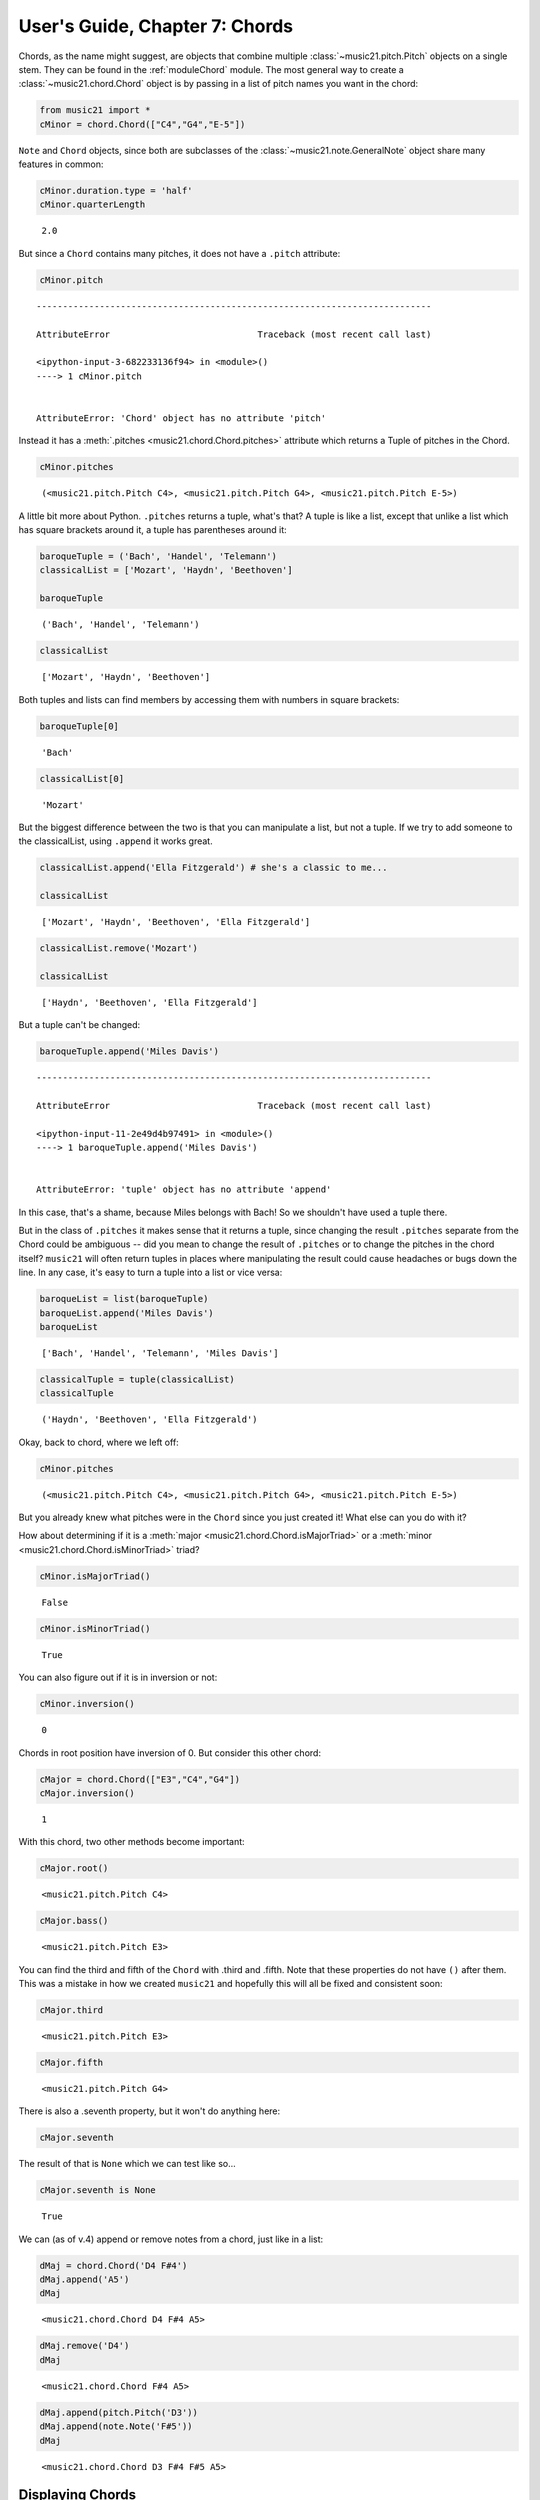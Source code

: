 .. _usersGuide_07_chords:

.. WARNING: DO NOT EDIT THIS FILE:
   AUTOMATICALLY GENERATED.
   PLEASE EDIT THE .py FILE DIRECTLY.


User's Guide, Chapter 7: Chords
===============================

Chords, as the name might suggest, are objects that combine multiple
:class:`~music21.pitch.Pitch` objects on a single stem. They can be
found in the :ref:`moduleChord` module. The most general way to create
a :class:`~music21.chord.Chord` object is by passing in a list of
pitch names you want in the chord:

.. code:: ipython3

    from music21 import *
    cMinor = chord.Chord(["C4","G4","E-5"]) 

``Note`` and ``Chord`` objects, since both are subclasses of the
:class:`~music21.note.GeneralNote` object share many features in
common:

.. code:: ipython3

    cMinor.duration.type = 'half'
    cMinor.quarterLength




.. parsed-literal::
   :class: ipython-result

    2.0



But since a ``Chord`` contains many pitches, it does not have a
``.pitch`` attribute:

.. code:: ipython3

    cMinor.pitch


::


    ---------------------------------------------------------------------------

    AttributeError                            Traceback (most recent call last)

    <ipython-input-3-682233136f94> in <module>()
    ----> 1 cMinor.pitch
    

    AttributeError: 'Chord' object has no attribute 'pitch'


Instead it has a :meth:`.pitches <music21.chord.Chord.pitches>`
attribute which returns a Tuple of pitches in the Chord.

.. code:: ipython3

    cMinor.pitches




.. parsed-literal::
   :class: ipython-result

    (<music21.pitch.Pitch C4>, <music21.pitch.Pitch G4>, <music21.pitch.Pitch E-5>)



A little bit more about Python. ``.pitches`` returns a tuple, what's
that? A tuple is like a list, except that unlike a list which has square
brackets around it, a tuple has parentheses around it:

.. code:: ipython3

    baroqueTuple = ('Bach', 'Handel', 'Telemann')
    classicalList = ['Mozart', 'Haydn', 'Beethoven']
    
    baroqueTuple




.. parsed-literal::
   :class: ipython-result

    ('Bach', 'Handel', 'Telemann')



.. code:: ipython3

    classicalList




.. parsed-literal::
   :class: ipython-result

    ['Mozart', 'Haydn', 'Beethoven']



Both tuples and lists can find members by accessing them with numbers in
square brackets:

.. code:: ipython3

    baroqueTuple[0]




.. parsed-literal::
   :class: ipython-result

    'Bach'



.. code:: ipython3

    classicalList[0]




.. parsed-literal::
   :class: ipython-result

    'Mozart'



But the biggest difference between the two is that you can manipulate a
list, but not a tuple. If we try to add someone to the classicalList,
using ``.append`` it works great.

.. code:: ipython3

    classicalList.append('Ella Fitzgerald') # she's a classic to me...
    
    classicalList




.. parsed-literal::
   :class: ipython-result

    ['Mozart', 'Haydn', 'Beethoven', 'Ella Fitzgerald']



.. code:: ipython3

    classicalList.remove('Mozart')
    
    classicalList




.. parsed-literal::
   :class: ipython-result

    ['Haydn', 'Beethoven', 'Ella Fitzgerald']



But a tuple can't be changed:

.. code:: ipython3

    baroqueTuple.append('Miles Davis')


::


    ---------------------------------------------------------------------------

    AttributeError                            Traceback (most recent call last)

    <ipython-input-11-2e49d4b97491> in <module>()
    ----> 1 baroqueTuple.append('Miles Davis')
    

    AttributeError: 'tuple' object has no attribute 'append'


In this case, that's a shame, because Miles belongs with Bach! So we
shouldn't have used a tuple there.

But in the class of ``.pitches`` it makes sense that it returns a tuple,
since changing the result ``.pitches`` separate from the Chord could be
ambiguous -- did you mean to change the result of ``.pitches`` or to
change the pitches in the chord itself? ``music21`` will often return
tuples in places where manipulating the result could cause headaches or
bugs down the line. In any case, it's easy to turn a tuple into a list
or vice versa:

.. code:: ipython3

    baroqueList = list(baroqueTuple)
    baroqueList.append('Miles Davis')
    baroqueList




.. parsed-literal::
   :class: ipython-result

    ['Bach', 'Handel', 'Telemann', 'Miles Davis']



.. code:: ipython3

    classicalTuple = tuple(classicalList)
    classicalTuple




.. parsed-literal::
   :class: ipython-result

    ('Haydn', 'Beethoven', 'Ella Fitzgerald')



Okay, back to chord, where we left off:

.. code:: ipython3

    cMinor.pitches




.. parsed-literal::
   :class: ipython-result

    (<music21.pitch.Pitch C4>, <music21.pitch.Pitch G4>, <music21.pitch.Pitch E-5>)



But you already knew what pitches were in the ``Chord`` since you just
created it! What else can you do with it?

How about determining if it is a
:meth:`major <music21.chord.Chord.isMajorTriad>` or a
:meth:`minor <music21.chord.Chord.isMinorTriad>` triad?

.. code:: ipython3

    cMinor.isMajorTriad()




.. parsed-literal::
   :class: ipython-result

    False



.. code:: ipython3

    cMinor.isMinorTriad()




.. parsed-literal::
   :class: ipython-result

    True



You can also figure out if it is in inversion or not:

.. code:: ipython3

    cMinor.inversion()




.. parsed-literal::
   :class: ipython-result

    0



Chords in root position have inversion of 0. But consider this other
chord:

.. code:: ipython3

    cMajor = chord.Chord(["E3","C4","G4"])
    cMajor.inversion()




.. parsed-literal::
   :class: ipython-result

    1



With this chord, two other methods become important:

.. code:: ipython3

    cMajor.root()




.. parsed-literal::
   :class: ipython-result

    <music21.pitch.Pitch C4>



.. code:: ipython3

    cMajor.bass()




.. parsed-literal::
   :class: ipython-result

    <music21.pitch.Pitch E3>



You can find the third and fifth of the ``Chord`` with .third and
.fifth. Note that these properties do not have ``()`` after them. This
was a mistake in how we created ``music21`` and hopefully this will all
be fixed and consistent soon:

.. code:: ipython3

    cMajor.third




.. parsed-literal::
   :class: ipython-result

    <music21.pitch.Pitch E3>



.. code:: ipython3

    cMajor.fifth




.. parsed-literal::
   :class: ipython-result

    <music21.pitch.Pitch G4>



There is also a .seventh property, but it won't do anything here:

.. code:: ipython3

    cMajor.seventh

The result of that is ``None`` which we can test like so...

.. code:: ipython3

    cMajor.seventh is None




.. parsed-literal::
   :class: ipython-result

    True



We can (as of v.4) append or remove notes from a chord, just like in a
list:

.. code:: ipython3

    dMaj = chord.Chord('D4 F#4')
    dMaj.append('A5')
    dMaj




.. parsed-literal::
   :class: ipython-result

    <music21.chord.Chord D4 F#4 A5>



.. code:: ipython3

    dMaj.remove('D4')
    dMaj




.. parsed-literal::
   :class: ipython-result

    <music21.chord.Chord F#4 A5>



.. code:: ipython3

    dMaj.append(pitch.Pitch('D3'))
    dMaj.append(note.Note('F#5'))
    dMaj




.. parsed-literal::
   :class: ipython-result

    <music21.chord.Chord D3 F#4 F#5 A5>



Displaying Chords
-----------------

We can display the ``Chord`` object just like any
:class:`~music21.note.Note` (Don't worry if this isn't working for you
yet...we'll get this set up in Chapter 8)

.. code:: ipython3

    cMinor.show()



.. image:: usersGuide_07_chords_48_0.png
   :width: 144px
   :height: 54px


.. code:: ipython3

    cMajor.show()



.. image:: usersGuide_07_chords_49_0.png
   :width: 137px
   :height: 67px


These chords are a bit "spacey", so let's get ``c`` in
:meth:`~music21.chord.Chord.closedPosition`:

.. code:: ipython3

    cClosed = cMinor.closedPosition()
    cClosed.show()



.. image:: usersGuide_07_chords_51_0.png
   :width: 144px
   :height: 49px


Notice that ``cMinor`` is unchanged. The closed position chord is only
``cClosed``:

.. code:: ipython3

    cMinor.show()



.. image:: usersGuide_07_chords_53_0.png
   :width: 144px
   :height: 54px


If we wanted to change the Chord object itself, we call
``.closedPosition(inPlace=True)`` which alters the original. Since the
original is altered, we don't need to put ``x = ...`` in front of it

.. code:: ipython3

    cMajor.closedPosition(inPlace=True)
    cMajor.show()



.. image:: usersGuide_07_chords_55_0.png
   :width: 138px
   :height: 45px


There is also a method,
:meth:`~music21.chord.Chord.semiClosedPosition` which acts like
``.closedPosition`` except that if there is already a pitch at that step
(i.e., D-flat and D-sharp are both step "D"), then the note is moved up
an octave. This is useful for displaying complex, post tonal chords in
the most compact form possible:

.. code:: ipython3

    c1 = chord.Chord(['C4', 'E5', 'C#6', 'E-7', 'G8', 'C9', 'E#9'])
    c2 = c1.semiClosedPosition()
    c2.show()



.. image:: usersGuide_07_chords_57_0.png
   :width: 167px
   :height: 82px


We can get the :meth:`common name <music21.chord.Chord.commonName>` of
each of these Chords:

.. code:: ipython3

    cn1 = cMinor.commonName
    print(cn1)


.. parsed-literal::
   :class: ipython-result

    minor triad


.. code:: ipython3

    print(cMajor.commonName)


.. parsed-literal::
   :class: ipython-result

    major triad


More complex chords have less common "commonNames". Here's one that the
American composer Elliott Carter liked a lot.

.. code:: ipython3

    elliottCarterChord = chord.Chord(['C4','D-4','E4','F#4'])
    elliottCarterChord.commonName




.. parsed-literal::
   :class: ipython-result

    'all-interval tetrachord'



.. code:: ipython3

    elliottCarterChord.show()



.. image:: usersGuide_07_chords_63_0.png
   :width: 178px
   :height: 50px


More ways of creating chords; Chords and Streams
------------------------------------------------

There are other ways of creating a Chord if you'd like. One way is from
a bunch of already created ``Note`` objects:

.. code:: ipython3

    d = note.Note('D4')
    fSharp = note.Note('F#4')
    a = note.Note('A5')
    dMajor = chord.Chord([d, fSharp, a])
    
    dMajor.show()



.. image:: usersGuide_07_chords_66_0.png
   :width: 146px
   :height: 60px


Or we can pass a string with note names separated by spaces:

.. code:: ipython3

    e7 = chord.Chord("E4 G#4 B4 D5")
    e7.show()



.. image:: usersGuide_07_chords_68_0.png
   :width: 146px
   :height: 51px


The octaves are optional, especially if everything is within an octave:

.. code:: ipython3

    es = chord.Chord("E- G B-")
    es.show()



.. image:: usersGuide_07_chords_70_0.png
   :width: 150px
   :height: 49px


But you will definitely want them if a chord crosses the boundary of an
octave (between B and C). Unless you love 6-4 chords, this is probably
not what you want:

.. code:: ipython3

    fMajor = chord.Chord("F A C")
    fMajor.show()



.. image:: usersGuide_07_chords_72_0.png
   :width: 137px
   :height: 50px


Notice that because C sorts before F and A that the chord is in second
inversion, or 64. We can figure out the inversion of a ``Chord`` like
so:

.. code:: ipython3

    print(fMajor.inversion(), fMajor.inversionName())


.. parsed-literal::
   :class: ipython-result

    2 64


In addition to .commonName, there are a few other "name" properties that
might be interesting:

.. code:: ipython3

    fMajor.fullName




.. parsed-literal::
   :class: ipython-result

    'Chord {F | A | C} Quarter'



.. code:: ipython3

    fMajor.pitchedCommonName




.. parsed-literal::
   :class: ipython-result

    'F-major triad'



Like ``Note`` objects, we can put ``Chord`` objects inside a
:class:`~music21.stream.Stream`:

.. code:: ipython3

    stream1 = stream.Stream()
    stream1.append(cMinor)
    stream1.append(fMajor)
    stream1.append(es)
    stream1.show()



.. image:: usersGuide_07_chords_79_0.png
   :width: 236px
   :height: 54px


We can mix and match ``Notes``, :class:`Rests <music21.note.Rest>`,
and ``Chords``:

.. code:: ipython3

    rest1 = note.Rest()
    rest1.quarterLength = 0.5
    noteASharp = note.Note('A#5')
    noteASharp.quarterLength = 1.5
    
    stream2 = stream.Stream()
    stream2.append(cMinor)
    stream2.append(rest1)
    stream2.append(noteASharp)
    stream2.show()



.. image:: usersGuide_07_chords_81_0.png
   :width: 231px
   :height: 55px


Post-tonal chords (in brief)
----------------------------

There are a lot of methods for dealing with post-tonal aspects of
chords. If you're not interested in twentieth century music, go ahead
and skip to the next chapter, but, here are some fun things.

The ``intervalVector`` of a chord is a list of the number of
``[semitones, whole-tones, minor-thirds/augmented-seconds, major-thirds, perfect fourths, and tritones]``
in the chord or inversion. A minor triad, for instance, has one minor
third (C to E-flat), one major third (E-flat to G), and one perfect
fourth (G to C above, since octave does not matter):

.. code:: ipython3

    cMinor.intervalVector




.. parsed-literal::
   :class: ipython-result

    [0, 0, 1, 1, 1, 0]



A major triad has the same interval vector:

.. code:: ipython3

    cMajor.intervalVector




.. parsed-literal::
   :class: ipython-result

    [0, 0, 1, 1, 1, 0]



The elliottCarterChord is unique in that it has an ``.intervalVector``
of all 1's:

.. code:: ipython3

    elliottCarterChord.intervalVector




.. parsed-literal::
   :class: ipython-result

    [1, 1, 1, 1, 1, 1]



Well, it's almost unique: there is another chord with the same
``.intervalVector``. That Chord is called its Z-relation or Z-pair.

.. code:: ipython3

    elliottCarterChord.hasZRelation




.. parsed-literal::
   :class: ipython-result

    True



.. code:: ipython3

    otherECChord = elliottCarterChord.getZRelation()
    otherECChord




.. parsed-literal::
   :class: ipython-result

    <music21.chord.Chord C D- E- G>



.. code:: ipython3

    otherECChord.show()



.. image:: usersGuide_07_chords_92_0.png
   :width: 194px
   :height: 56px


.. code:: ipython3

    otherECChord.intervalVector




.. parsed-literal::
   :class: ipython-result

    [1, 1, 1, 1, 1, 1]



The other post-tonal tools you might be interested in are given below.
We'll return to them in a later chapter, but here are three important
ones:

.. code:: ipython3

    print(elliottCarterChord.primeForm)


.. parsed-literal::
   :class: ipython-result

    [0, 1, 4, 6]


.. code:: ipython3

    print(elliottCarterChord.normalOrder)


.. parsed-literal::
   :class: ipython-result

    [0, 1, 4, 6]


.. code:: ipython3

    print(elliottCarterChord.forteClass)


.. parsed-literal::
   :class: ipython-result

    4-15A


If you really only care about semitones, you can create a chord just
with the pitchClasses:

.. code:: ipython3

    oddChord = chord.Chord([1, 3, 7, 9, 10])
    oddChord.show()



.. image:: usersGuide_07_chords_99_0.png
   :width: 224px
   :height: 56px


There's a little problem with the A and A# being on the same space that
makes it hard to read. Let's flip the A# to Bb:

.. code:: ipython3

    oddChord.pitches[-1].getHigherEnharmonic(inPlace=True)
    oddChord.show()



.. image:: usersGuide_07_chords_101_0.png
   :width: 209px
   :height: 56px


If you use pitchClasses above 11, then they are treated as MIDI numbers,
where 60 = MiddleC, 72 = C5, etc. Enharmonic spelling is chosen
automatically.

.. code:: ipython3

    midiChordType = chord.Chord([60, 65, 70, 75])
    midiChordType.show()



.. image:: usersGuide_07_chords_103_0.png
   :width: 163px
   :height: 61px


Okay, so now you've learned the basics (and more!) of Notes and Chords.
If you haven't been able to see them on your own,
:ref:`Chapter 8: Installing MusicXML Readers <usersGuide_08_installingMusicXML>`
will fix it. It's also going to cover the basic file formats of
``music21``.